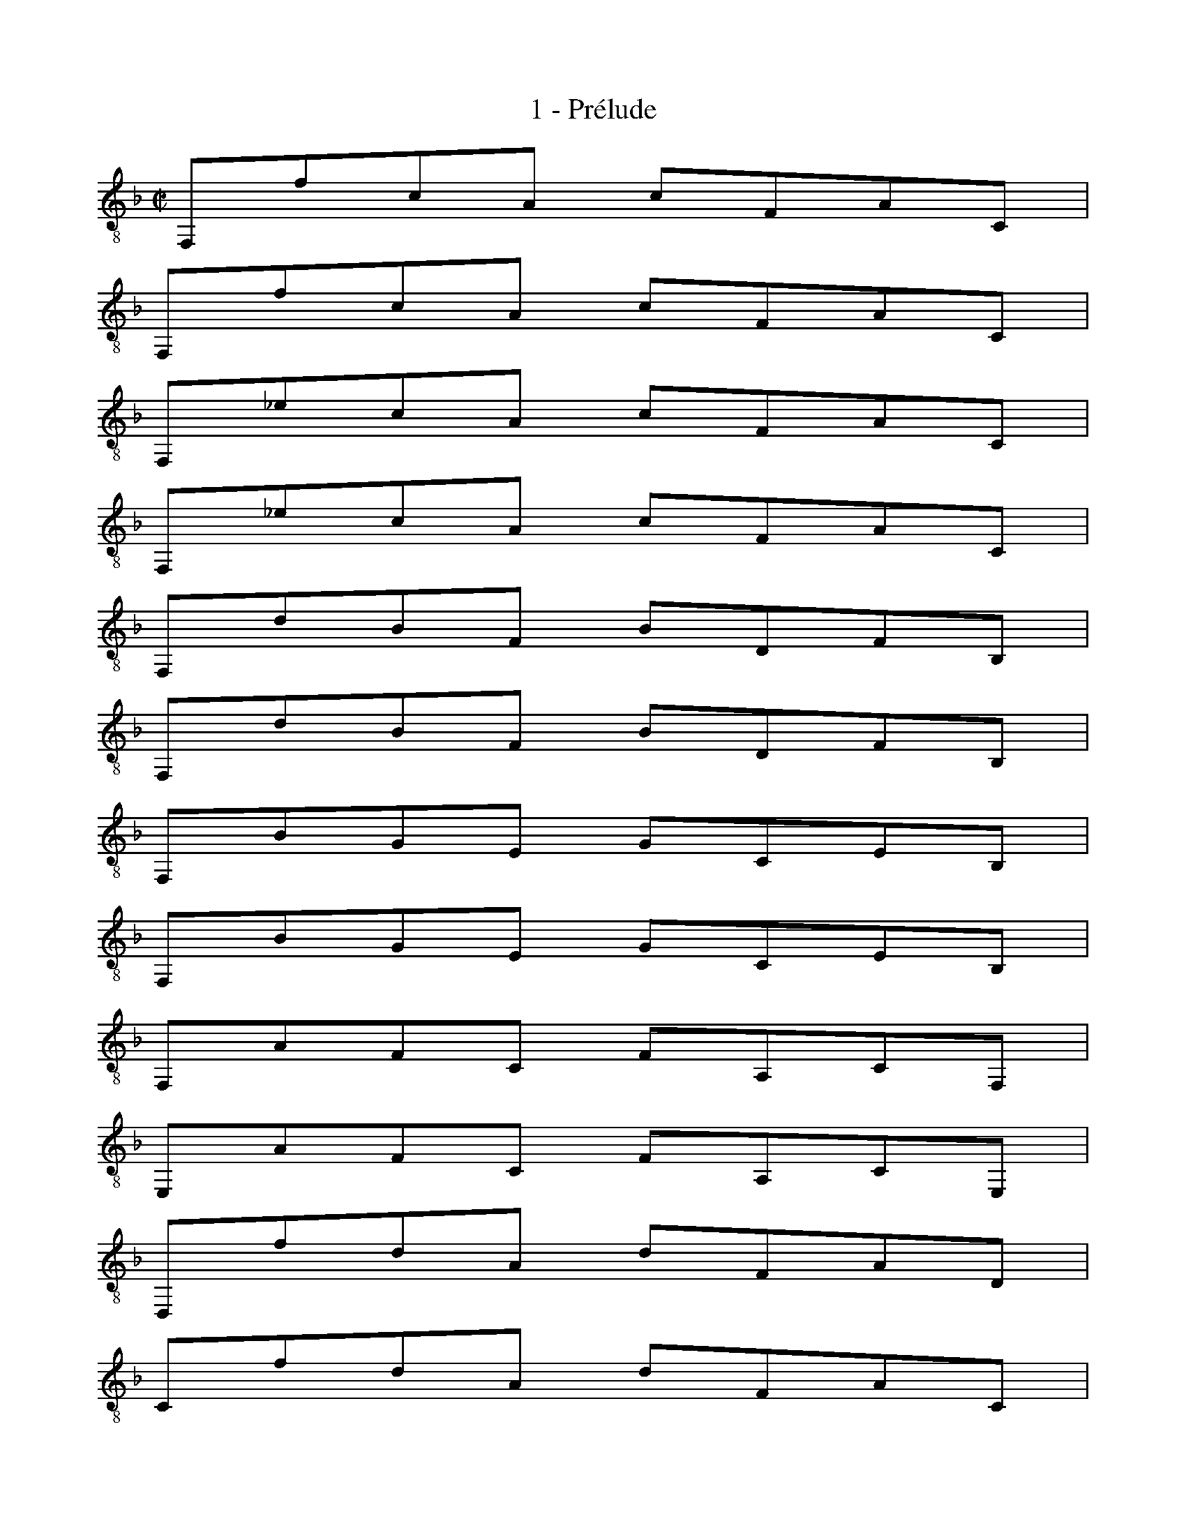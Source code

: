 X:1
T:1 - Prélude
%%%% C:Jean-Sébastien Bach
M:C|
L:1/8
%Mabc Q:1/2=60
K:Fmaj clef=treble_8 instrument=_B
%%MIDI program 1 71 %% clarinette
%% 1
[L:1/8]F,,FCA, CF,A,C, |
% 2
[L:1/8]F,,FCA, CF,A,C, |
% 3
[L:1/8]F,,_ECA, CF,A,C, |
% 4
[L:1/8]F,,_ECA, CF,A,C, |
% 5
[L:1/8]F,,DB,F, B,D,F,B,, |$
%% 6
[L:1/8]F,,DB,F, B,D,F,B,, |
% 7
[L:1/8]F,,B,G,E, G,C,E,B,, |
% 8
[L:1/8]F,,B,G,E, G,C,E,B,, |
% 9
[L:1/8]F,,A,F,C, F,A,,C,F,, |
% 10
[L:1/8]E,,A,F,C, F,A,,C,E,, |$
%% 11
[L:1/8]D,,FDA, DF,A,D, |
% 12
[L:1/8]C,FDA, DF,A,C, |
% 13
[L:1/8]=B,,FDG, =B,D,F,B,, |
% 14
[L:1/8]G,,FD=B, DG,B,F, |
% 15
[L:1/8]C,ECG, CE,G,C, |$
%% 16
[L:1/8]B,,_ECG, C_E,G,B,, |
% 17
[L:1/8]A,,_ECF, A,C,F,A,, |
% 18
[L:1/8]F,,_ECA, CF,A,_E, |
% 19
[L:1/8]B,,DB,F, B,D,F,B,, |
% 20
[L:1/8]A,,DB,F, B,D,F,A,, |$
%% 21
[L:1/8]G,,B,E,^C, E,B,,C,G,, |
% 22
[L:1/8]F,,B,G,D, G,B,,D,F,, |
% 23
[L:1/8]E,,B,G,^C, G,A,,B,,E,, |
% 24
[L:1/8]D,,B,G,D, G,B,,D,G,, |
% 25
[L:1/8]^C,EB,G, B,E,G,C, |$
%% 26
[L:1/8]A,,E^CG, B,E,G,^C, |
% 27
[L:1/8]D,,FDA, DF,A,D, |
% 28
[L:1/8]D,,FDA, DF,A,D, |
% 29
[L:1/8]C,^FDA, D^F,A,D, |
% 30
[L:1/8]C,^FDA, D^F,A,C, |$
%% 31
[L:1/8]B,,GDB, DG,B,^F, |
% 32
[L:1/8]G,DB,^F, G,D,G,B,, |
% 33
[L:1/8]^F,,_ECA, C^F,A,D, |
% 34
[L:1/8]_E,CA,^F, A,C,_E,^F,, |
% 35
[L:1/8]G,,CB,^F, G,B,,D,G,, |$
%% 36
[L:1/8]=F,,B,G,D, G,B,,D,F,, |
% 37
[L:1/8]E,,B,G,E, G,C,E,G, |
% 38
[L:1/8]B,E,,G,,C, E,C,B,G, |
% 39
[L:1/8]F,,A,F,C, F,A,,C,F,, |
% 40
[L:1/8]A,,C,F,C, A,F,CA, |$
%% 41
[L:1/8]D=B,,D,^G, =B,G,DB, |
% 42
[L:1/8]FA,,D,F, A,F,DA, |
% 43
[L:1/8]F^G,,=B,,D, F,D,^G,D, |
% 44
[L:1/8]=B,E,^G,B, DB,EB, |
% 45
[L:1/8]A,,CA,E, A,C,E,A,, |$
%% 46
[L:1/8]=G,,CA,E, A,C,E,A,, |
% 47
[L:1/8]F,,CA,E, A,C,E,A,, |
% 48
[L:1/8]E,,CA,E, A,C,E,A,, |
% 49
[L:1/8]!fermata!^D,,2 z2 z [L:1/16](^D,E, ^F,^G,A,=B, |$
%% 50
[L:1/16]C=B,A,^G, A,^F,^D,E, ^F,^G,A,=B, CB,A,B, |
% 51
[L:1/16]CDED FEDC =B,CDC B,A,^G,A,) |
% 52
[L:1/8] E,,D=B,^G, B,E,G,=B,, |$
% 53
[L:1/8]E,,D=B,^G, B,E,G,=B,, |
%% 54
[L:1/8]E,,CA,E, A,C,E,A,, |
% 55
[L:1/8]E,,CA,E, A,C,E,A,, |
% 56
[L:1/16]E,,(^D=C=B, C^DC=B, CDCB, CDCB,) |$
% 57
[L:1/16](A,CA,^G, A,CA,G, A,CA,G, A,CA,G,) |
%% 58
[L:1/16](^F,A,F,E, ^D,F,D,^C,) (=B,,D,B,,A,,) (^G,,B,,G,,^F,,) |$
% 59
[L:1/16] {E,,2=B,,2^G,2}=F4- F(EDC =B,A,^G,^F, E,D,C,=B,,) |
% 60
[L:1/16]{E,,2C,2A,2}(E3D) (C=B,CA,) {^D,2A,2}(C3=B,) (A,^G,A,^D,) |
%% 61
[L:1/16] {E,2=B,2}(A,3=B,) (A,^G,A,^F,) [L:1/8]!trill!^G,3 A, |$
% 62
[L:1/8]A,,CA,E, A,C,E,^G,, |
% 63
[L:1/8]A,,C,E,A, CA,E=G, |
% 64
[L:1/8]A,,_ECA, C^F,A,C, |
% 65
[L:1/8]_E,A,,C,^F, A,F,_EF, |
%% 66
[L:1/8]B,,DB,G, B,D,G,B,, |$
% 67
[L:1/8]D,G,B,G, DG,=EG, |
% 68
[L:1/8]=B,,FD=B, DF,_A,D, |
% 69
[L:1/8]F,=B,,D,F, _A,=B,DF |
% 70
[L:1/8]C,(E_D/2C/2=B,) C(E_D/2C/2=B,) |$
%% 71
[L:1/8]C(_DC/2_B,/2A,) B,(_DC/2B,/2A,) |
% 72
[L:1/8]B,(CB,/2_A,/2G,) _A,(CB,/2A,/2G,) |
% 73
[L:1/8]_A,(A,_G,/2F,/2E,) F,(_A,_G,/2F,/2E,) |
% 74
[L:1/8]F,_D,F,B, _DB,FD |$
%% 75
[L:1/8]B,_DB,F, _D,B,,G,B,, |
% 76
[L:1/8]D,,=B,,_A,E, [L:1/16](F,_A,F,E,) (F,A,F,E,) |
% 77
[L:1/16](F,=B,_A,G,) (_A,=B,A,G,) (A,DA,G,) (A,FA,G,) |
% 78
[L:1/8]_A,C,F,A, CA,FC |$
%% 79
[L:1/8]_A,F,CA, F,C,A,F, |
% 80
[L:1/16]{B,,2_D,2}_G,4-G,(_A,_G,A, B,CB,C _DCDC |
% 81
[L:1/16]B,_A,B,A, _G,F,E,F,) [L:1/8]{C,}E,3 F, |
% 82
[L:1/8]F,,FCA, CF,A,C, |$
%% 83
[L:1/8]F,,FCA, CF,A,C, |
% 84
[L:1/8]F,,_ECA, CF,A,C, |
% 85
[L:1/8]F,,_ECA, CF,A,C, |$
% 86
[L:1/8]F,,DB,F, B,D,F,B,, |
% 87
[L:1/8]F,,DB,F, B,D,F,B,, |
%% 88
[L:1/16]E,4- E,(D,C,D, E,F,G,A, B,G,A,B, |$
% 89
[L:1/16]E,F,G,C, D,E,F,G, A,B,CD EDFE) |
% 90
[L:1/16]!trill!E4- E(CB,A, G,F,E,D, C,B,,A,,G,,) |
% 91
[L:1/4]{F,,/2C,/2A,/2}F z z2 |]$
%%%%%%%%%%%%%%%%
